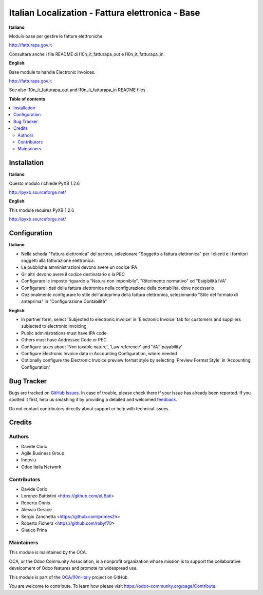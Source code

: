 =================================================
Italian Localization - Fattura elettronica - Base
=================================================

.. !!!!!!!!!!!!!!!!!!!!!!!!!!!!!!!!!!!!!!!!!!!!!!!!!!!!
   !! This file is generated by oca-gen-addon-readme !!
   !! changes will be overwritten.                   !!
   !!!!!!!!!!!!!!!!!!!!!!!!!!!!!!!!!!!!!!!!!!!!!!!!!!!!

.. |badge1| image:: https://img.shields.io/badge/maturity-Beta-yellow.png
    :target: https://odoo-community.org/page/development-status
    :alt: Beta
.. |badge2| image:: https://img.shields.io/badge/licence-LGPL--3-blue.png
    :target: http://www.gnu.org/licenses/lgpl-3.0-standalone.html
    :alt: License: LGPL-3
.. |badge3| image:: https://img.shields.io/badge/github-OCA%2Fl10n--italy-lightgray.png?logo=github
    :target: https://github.com/OCA/l10n-italy/tree/10.0/l10n_it_fatturapa
    :alt: OCA/l10n-italy
.. |badge4| image:: https://img.shields.io/badge/weblate-Translate%20me-F47D42.png
    :target: https://translation.odoo-community.org/projects/l10n-italy-10-0/l10n-italy-10-0-l10n_it_fatturapa
    :alt: Translate me on Weblate
.. |badge5| image:: https://img.shields.io/badge/runbot-Try%20me-875A7B.png
    :target: https://runbot.odoo-community.org/runbot/122/10.0
    :alt: Try me on Runbot

|badge1| |badge2| |badge3| |badge4| |badge5| 

**Italiano**

Modulo base per gestire le fatture elettroniche.

http://fatturapa.gov.it

Consultare anche i file README di l10n_it_fatturapa_out e l10n_it_fatturapa_in.

**English**

Base module to handle Electronic Invoices.

http://fatturapa.gov.it

See also l10n_it_fatturapa_out and l10n_it_fatturapa_in README files.

**Table of contents**

.. contents::
   :local:

Installation
============

**Italiano**

Questo modulo richiede PyXB 1.2.6

http://pyxb.sourceforge.net/

**English**

This module requires PyXB 1.2.6

http://pyxb.sourceforge.net/

Configuration
=============

**Italiano**

* Nella scheda "Fattura elettronica" del partner, selezionare "Soggetto a fattura elettronica" per i clienti e i fornitori soggetti alla fatturazione elettronica.
* Le pubbliche amministrazioni devono avere un codice IPA
* Gli altri devono avere il codice destinatario o la PEC
* Configurare le imposte riguardo a "Natura non imponibile", "Riferimento normativo" ed "Esigibilità IVA"
* Configurare i dati della fattura elettronica nella configurazione della contabilità, dove necessario
* Opzionalmente configurare lo stile dell'anteprima della fattura elettronica, selezionando "Stile del formato di anteprima" in "Configurazione Contabilità"


**English**

* In partner form, select 'Subjected to electronic invoice' in 'Electronic Invoice' tab for customers and suppliers subjected to electronic invoicing
* Public administrations must have IPA code
* Others must have Addressee Code or PEC
* Configure taxes about 'Non taxable nature', 'Law reference' and 'VAT payability'
* Configure Electronic Invoice data in Accounting Configuration, where needed
* Optionally configure the Electronic Invoice preview format style by selecting 'Preview Format Style' in 'Accounting Configuration'

Bug Tracker
===========

Bugs are tracked on `GitHub Issues <https://github.com/OCA/l10n-italy/issues>`_.
In case of trouble, please check there if your issue has already been reported.
If you spotted it first, help us smashing it by providing a detailed and welcomed
`feedback <https://github.com/OCA/l10n-italy/issues/new?body=module:%20l10n_it_fatturapa%0Aversion:%2010.0%0A%0A**Steps%20to%20reproduce**%0A-%20...%0A%0A**Current%20behavior**%0A%0A**Expected%20behavior**>`_.

Do not contact contributors directly about support or help with technical issues.

Credits
=======

Authors
~~~~~~~

* Davide Corio
* Agile Business Group
* Innoviu
* Odoo Italia Network

Contributors
~~~~~~~~~~~~

* Davide Corio
* Lorenzo Battistini <https://github.com/eLBati>
* Roberto Onnis
* Alessio Gerace
* Sergio Zanchetta <https://github.com/primes2h>
* Roberto Fichera <https://github.com/robyf70>
* Glauco Prina

Maintainers
~~~~~~~~~~~

This module is maintained by the OCA.

.. image:: https://odoo-community.org/logo.png
   :alt: Odoo Community Association
   :target: https://odoo-community.org

OCA, or the Odoo Community Association, is a nonprofit organization whose
mission is to support the collaborative development of Odoo features and
promote its widespread use.

This module is part of the `OCA/l10n-italy <https://github.com/OCA/l10n-italy/tree/10.0/l10n_it_fatturapa>`_ project on GitHub.

You are welcome to contribute. To learn how please visit https://odoo-community.org/page/Contribute.
